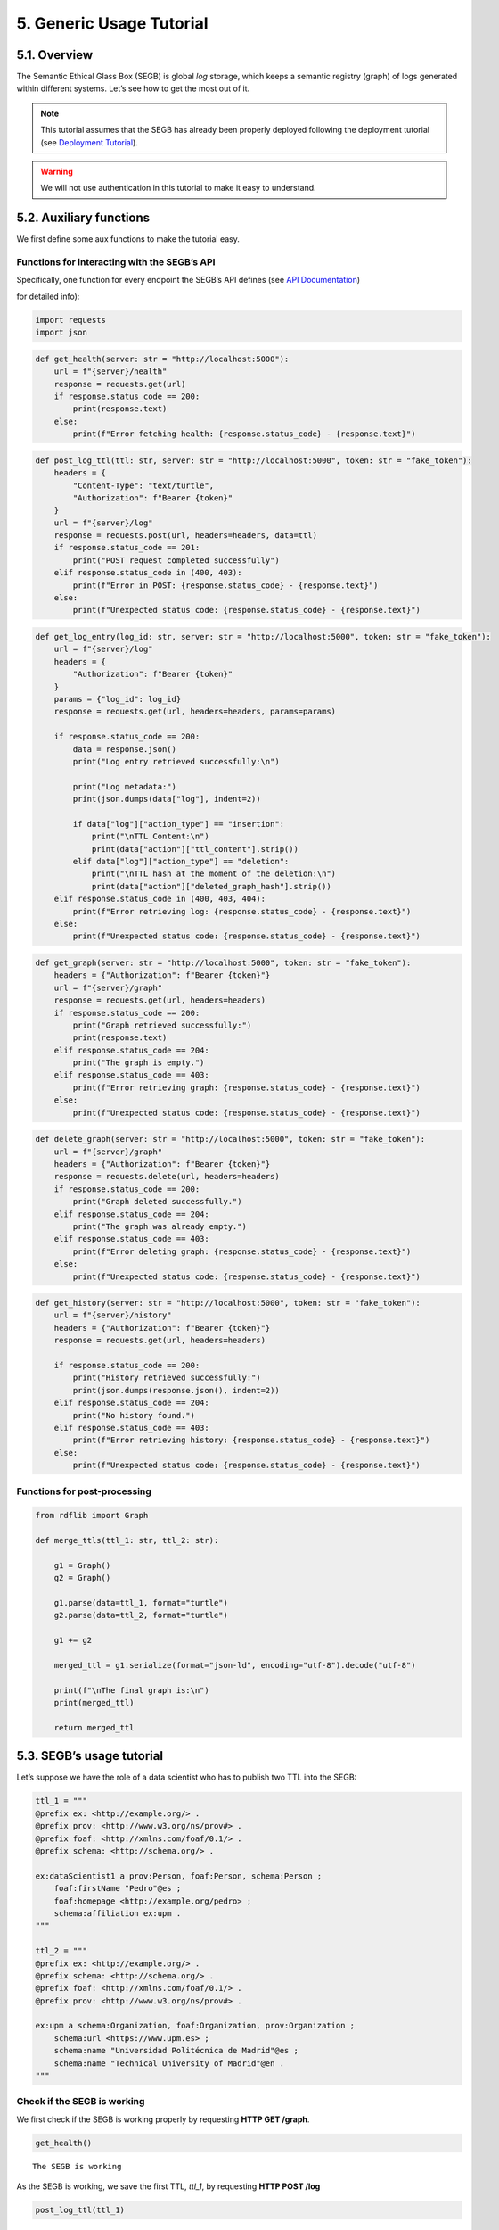 5. Generic Usage Tutorial
=================================

5.1. Overview
-----------

The Semantic Ethical Glass Box (SEGB) is global *log* storage, which
keeps a semantic registry (graph) of logs generated within different
systems. Let’s see how to get the most out of it.

.. note::

    This tutorial assumes that the SEGB has already been properly
    deployed following the deployment tutorial (see `Deployment
    Tutorial <https://amor-segb.readthedocs.io/en/latest/4_deployment_tutorial.html>`_).

.. warning::

    We will not use authentication in this tutorial to make it easy to understand.

5.2. Auxiliary functions
------------------------

We first define some aux functions to make the tutorial easy.

Functions for interacting with the SEGB’s API
^^^^^^^^^^^^^^^^^^^^^^^^^^^^^^^^^^^^^^^^^^^^^

Specifically, one function for every endpoint the SEGB’s API defines
(see `API Documentation <https://amor-segb.readthedocs.io/en/stable/3_api_documentation.html>`_)

for detailed info):

.. code:: ipython3

    import requests
    import json

.. code:: ipython3

    def get_health(server: str = "http://localhost:5000"):
        url = f"{server}/health"
        response = requests.get(url)
        if response.status_code == 200:
            print(response.text)
        else:
            print(f"Error fetching health: {response.status_code} - {response.text}")

.. code:: ipython3

    def post_log_ttl(ttl: str, server: str = "http://localhost:5000", token: str = "fake_token"):
        headers = {
            "Content-Type": "text/turtle",
            "Authorization": f"Bearer {token}"
        }
        url = f"{server}/log"
        response = requests.post(url, headers=headers, data=ttl)
        if response.status_code == 201:
            print("POST request completed successfully")
        elif response.status_code in (400, 403):
            print(f"Error in POST: {response.status_code} - {response.text}")
        else:
            print(f"Unexpected status code: {response.status_code} - {response.text}")


.. code:: ipython3

    def get_log_entry(log_id: str, server: str = "http://localhost:5000", token: str = "fake_token"):
        url = f"{server}/log"
        headers = {
            "Authorization": f"Bearer {token}"
        }
        params = {"log_id": log_id}
        response = requests.get(url, headers=headers, params=params)
    
        if response.status_code == 200:
            data = response.json()
            print("Log entry retrieved successfully:\n")
    
            print("Log metadata:")
            print(json.dumps(data["log"], indent=2))
    
            if data["log"]["action_type"] == "insertion":
                print("\nTTL Content:\n")
                print(data["action"]["ttl_content"].strip())
            elif data["log"]["action_type"] == "deletion":
                print("\nTTL hash at the moment of the deletion:\n")
                print(data["action"]["deleted_graph_hash"].strip())
        elif response.status_code in (400, 403, 404):
            print(f"Error retrieving log: {response.status_code} - {response.text}")
        else:
            print(f"Unexpected status code: {response.status_code} - {response.text}")


.. code:: ipython3

    def get_graph(server: str = "http://localhost:5000", token: str = "fake_token"):
        headers = {"Authorization": f"Bearer {token}"}
        url = f"{server}/graph"
        response = requests.get(url, headers=headers)
        if response.status_code == 200:
            print("Graph retrieved successfully:")
            print(response.text)
        elif response.status_code == 204:
            print("The graph is empty.")
        elif response.status_code == 403:
            print(f"Error retrieving graph: {response.status_code} - {response.text}")
        else:
            print(f"Unexpected status code: {response.status_code} - {response.text}")


.. code:: ipython3

    def delete_graph(server: str = "http://localhost:5000", token: str = "fake_token"):
        url = f"{server}/graph"
        headers = {"Authorization": f"Bearer {token}"}
        response = requests.delete(url, headers=headers)
        if response.status_code == 200:
            print("Graph deleted successfully.")
        elif response.status_code == 204:
            print("The graph was already empty.")
        elif response.status_code == 403:
            print(f"Error deleting graph: {response.status_code} - {response.text}")
        else:
            print(f"Unexpected status code: {response.status_code} - {response.text}")


.. code:: ipython3

    def get_history(server: str = "http://localhost:5000", token: str = "fake_token"):
        url = f"{server}/history"
        headers = {"Authorization": f"Bearer {token}"}
        response = requests.get(url, headers=headers)
    
        if response.status_code == 200:
            print("History retrieved successfully:")
            print(json.dumps(response.json(), indent=2))
        elif response.status_code == 204:
            print("No history found.")
        elif response.status_code == 403:
            print(f"Error retrieving history: {response.status_code} - {response.text}")
        else:
            print(f"Unexpected status code: {response.status_code} - {response.text}")


Functions for post-processing
^^^^^^^^^^^^^^^^^^^^^^^^^^^^^

.. code:: ipython3

    from rdflib import Graph
    
    def merge_ttls(ttl_1: str, ttl_2: str):
    
        g1 = Graph()
        g2 = Graph()
        
        g1.parse(data=ttl_1, format="turtle")
        g2.parse(data=ttl_2, format="turtle")
        
        g1 += g2
        
        merged_ttl = g1.serialize(format="json-ld", encoding="utf-8").decode("utf-8")
        
        print(f"\nThe final graph is:\n")
        print(merged_ttl)
    
        return merged_ttl

5.3. SEGB’s usage tutorial
----------------------------

Let’s suppose we have the role of a data scientist who has to publish
two TTL into the SEGB:

.. code:: ipython3

    ttl_1 = """
    @prefix ex: <http://example.org/> .
    @prefix prov: <http://www.w3.org/ns/prov#> .
    @prefix foaf: <http://xmlns.com/foaf/0.1/> .
    @prefix schema: <http://schema.org/> .
    
    ex:dataScientist1 a prov:Person, foaf:Person, schema:Person ;
        foaf:firstName "Pedro"@es ;
        foaf:homepage <http://example.org/pedro> ;
        schema:affiliation ex:upm .
    """
    
    ttl_2 = """
    @prefix ex: <http://example.org/> .
    @prefix schema: <http://schema.org/> .
    @prefix foaf: <http://xmlns.com/foaf/0.1/> .
    @prefix prov: <http://www.w3.org/ns/prov#> .
    
    ex:upm a schema:Organization, foaf:Organization, prov:Organization ;
        schema:url <https://www.upm.es> ;
        schema:name "Universidad Politécnica de Madrid"@es ;
        schema:name "Technical University of Madrid"@en .
    """


Check if the SEGB is working
^^^^^^^^^^^^^^^^^^^^^^^^^^^^

We first check if the SEGB is working properly by requesting **HTTP GET
/graph**.

.. code:: ipython3

    get_health()


.. parsed-literal::

    The SEGB is working


As the SEGB is working, we save the first TTL, *ttl_1*, by requesting
**HTTP POST /log**

.. code:: ipython3

    post_log_ttl(ttl_1)


.. parsed-literal::

    POST request completed successfully


Now we can check the SEGB graph and see the TTL info has been included

.. code:: ipython3

    get_graph()


.. parsed-literal::

    Graph retrieved successfully:
    @prefix ex: <http://example.org/> .
    @prefix foaf: <http://xmlns.com/foaf/0.1/> .
    @prefix prov: <http://www.w3.org/ns/prov#> .
    @prefix schema1: <http://schema.org/> .
    
    ex:dataScientist1 a schema1:Person,
            prov:Person,
            foaf:Person ;
        schema1:affiliation ex:upm ;
        foaf:firstName "Pedro"@es ;
        foaf:homepage ex:pedro .
    
    


We repeat the process for the second TTL and observe how the graph is
updated

.. code:: ipython3

    post_log_ttl(ttl_2)


.. parsed-literal::

    POST request completed successfully


.. code:: ipython3

    get_graph()


.. parsed-literal::

    Graph retrieved successfully:
    @prefix ex: <http://example.org/> .
    @prefix foaf: <http://xmlns.com/foaf/0.1/> .
    @prefix prov: <http://www.w3.org/ns/prov#> .
    @prefix schema1: <http://schema.org/> .
    
    ex:dataScientist1 a schema1:Person,
            prov:Person,
            foaf:Person ;
        schema1:affiliation ex:upm ;
        foaf:firstName "Pedro"@es ;
        foaf:homepage ex:pedro .
    
    ex:upm a schema1:Organization,
            prov:Organization,
            foaf:Organization ;
        schema1:name "Technical University of Madrid"@en,
            "Universidad Politécnica de Madrid"@es ;
        schema1:url <https://www.upm.es> .
    
    


Now, let’s suppose the information we have updated is no longer
necessary as we are going to register events from a new scenario. In
that case we can delete the graph:

.. code:: ipython3

    delete_graph()


.. parsed-literal::

    Graph deleted successfully.


And now the graph must be empty

.. code:: ipython3

    get_graph()


.. parsed-literal::

    The graph is empty.


Now, we update the new info:

.. code:: ipython3

    ttl_3 = """
    @prefix ex: <http://example.org/> .
    @prefix prov: <http://www.w3.org/ns/prov#> .
    @prefix foaf: <http://xmlns.com/foaf/0.1/> .
    @prefix schema: <http://schema.org/> .
    
    ex:dataScientist1 a prov:Person, foaf:Person, schema:Person ;
        foaf:firstName "Lucía"@es ;
        foaf:homepage <http://example.org/lucia> ;
        schema:affiliation ex:us .
    """
    
    ttl_4 = """
    @prefix ex: <http://example.org/> .
    @prefix schema: <http://schema.org/> .
    @prefix foaf: <http://xmlns.com/foaf/0.1/> .
    @prefix prov: <http://www.w3.org/ns/prov#> .
    
    ex:us a schema:Organization, foaf:Organization, prov:Organization ;
        schema:url <https://www.us.es> ;
        schema:name "Universidad de Sevilla"@es ;
        schema:name "University of Seville"@en .
    """


.. code:: ipython3

    post_log_ttl(ttl_3)


.. parsed-literal::

    POST request completed successfully


.. code:: ipython3

    post_log_ttl(ttl_4)


.. parsed-literal::

    POST request completed successfully


And the new graph is:

.. code:: ipython3

    get_graph()


.. parsed-literal::

    Graph retrieved successfully:
    @prefix ex: <http://example.org/> .
    @prefix foaf: <http://xmlns.com/foaf/0.1/> .
    @prefix prov: <http://www.w3.org/ns/prov#> .
    @prefix schema1: <http://schema.org/> .
    
    ex:dataScientist1 a schema1:Person,
            prov:Person,
            foaf:Person ;
        schema1:affiliation ex:us ;
        foaf:firstName "Lucía"@es ;
        foaf:homepage ex:lucia .
    
    ex:us a schema1:Organization,
            prov:Organization,
            foaf:Organization ;
        schema1:name "University of Seville"@en,
            "Universidad de Sevilla"@es ;
        schema1:url <https://www.us.es> .
    
    


However, the SEGB’s principles indicates that all the information
occured within any specific scenario must be always accessed in order to
audit it. Thus, altough the info has been deleted from the main graph,
we can still retreive the history of every insertion/deletion of data:

.. code:: ipython3

    get_history()


.. parsed-literal::

    History retrieved successfully:
    [
      {
        "_id": "67f5148436cfc7bb52af9cdd",
        "uploaded_at": "2025-04-08T12:20:20.764000",
        "origin_ip": "172.18.0.1",
        "action_type": "insertion",
        "action": "67f5148436cfc7bb52af9cde"
      },
      {
        "_id": "67f5148436cfc7bb52af9cdf",
        "uploaded_at": "2025-04-08T12:20:20.794000",
        "origin_ip": "172.18.0.1",
        "action_type": "insertion",
        "action": "67f5148436cfc7bb52af9ce0"
      },
      {
        "_id": "67f5148436cfc7bb52af9ce1",
        "uploaded_at": "2025-04-08T12:20:20.806000",
        "origin_ip": "172.18.0.1",
        "action_type": "deletion",
        "action": "67f5148436cfc7bb52af9ce2"
      },
      {
        "_id": "67f5148436cfc7bb52af9ce3",
        "uploaded_at": "2025-04-08T12:20:20.827000",
        "origin_ip": "172.18.0.1",
        "action_type": "insertion",
        "action": "67f5148436cfc7bb52af9ce4"
      },
      {
        "_id": "67f5148436cfc7bb52af9ce5",
        "uploaded_at": "2025-04-08T12:20:20.835000",
        "origin_ip": "172.18.0.1",
        "action_type": "insertion",
        "action": "67f5148436cfc7bb52af9ce6"
      }
    ]


We can observe we have, as expected, **two insertions**, **one
deletion** and other **two insertions**

We can retrieve the information from the first and second insertion by
using its id and retrieving the TTL data that was updated at some point

.. code:: ipython3

    get_log_entry("67f5148436cfc7bb52af9cdd")


.. parsed-literal::

    Log entry retrieved successfully:
    
    Log metadata:
    {
      "_id": "67f5148436cfc7bb52af9cdd",
      "uploaded_at": "2025-04-08T12:20:20.764000",
      "origin_ip": "172.18.0.1",
      "action_type": "insertion",
      "action": "67f5148436cfc7bb52af9cde"
    }
    
    TTL Content:
    
    @prefix ex: <http://example.org/> .
    @prefix prov: <http://www.w3.org/ns/prov#> .
    @prefix foaf: <http://xmlns.com/foaf/0.1/> .
    @prefix schema: <http://schema.org/> .
    
    ex:dataScientist1 a prov:Person, foaf:Person, schema:Person ;
        foaf:firstName "Pedro"@es ;
        foaf:homepage <http://example.org/pedro> ;
        schema:affiliation ex:upm .


.. code:: ipython3

    get_log_entry("67f5148436cfc7bb52af9cdf")


.. parsed-literal::

    Log entry retrieved successfully:
    
    Log metadata:
    {
      "_id": "67f5148436cfc7bb52af9cdf",
      "uploaded_at": "2025-04-08T12:20:20.794000",
      "origin_ip": "172.18.0.1",
      "action_type": "insertion",
      "action": "67f5148436cfc7bb52af9ce0"
    }
    
    TTL Content:
    
    @prefix ex: <http://example.org/> .
    @prefix schema: <http://schema.org/> .
    @prefix foaf: <http://xmlns.com/foaf/0.1/> .
    @prefix prov: <http://www.w3.org/ns/prov#> .
    
    ex:upm a schema:Organization, foaf:Organization, prov:Organization ;
        schema:url <https://www.upm.es> ;
        schema:name "Universidad Politécnica de Madrid"@es ;
        schema:name "Technical University of Madrid"@en .


We can now merge the TTL to rebuild the old graph

The same way, we can retrieve the info of the deletion log

.. code:: ipython3

    get_log_entry("67f5148436cfc7bb52af9ce1")


.. parsed-literal::

    Log entry retrieved successfully:
    
    Log metadata:
    {
      "_id": "67f5148436cfc7bb52af9ce1",
      "uploaded_at": "2025-04-08T12:20:20.806000",
      "origin_ip": "172.18.0.1",
      "action_type": "deletion",
      "action": "67f5148436cfc7bb52af9ce2"
    }
    
    TTL at the moment of the deletion:

    @prefix ex: <http://example.org/> .
    @prefix schema: <http://schema.org/> .
    @prefix foaf: <http://xmlns.com/foaf/0.1/> .
    @prefix prov: <http://www.w3.org/ns/prov#> .
    
    ex:dataScientist1 a prov:Person, foaf:Person, schema:Person ;
        foaf:firstName "Pedro"@es ;
        foaf:homepage <http://example.org/pedro> ;
        schema:affiliation ex:upm .

    ex:upm a schema:Organization, foaf:Organization, prov:Organization ;
        schema:url <https://www.upm.es> ;
        schema:name "Universidad Politécnica de Madrid"@es ;
        schema:name "Technical University of Madrid"@en .



